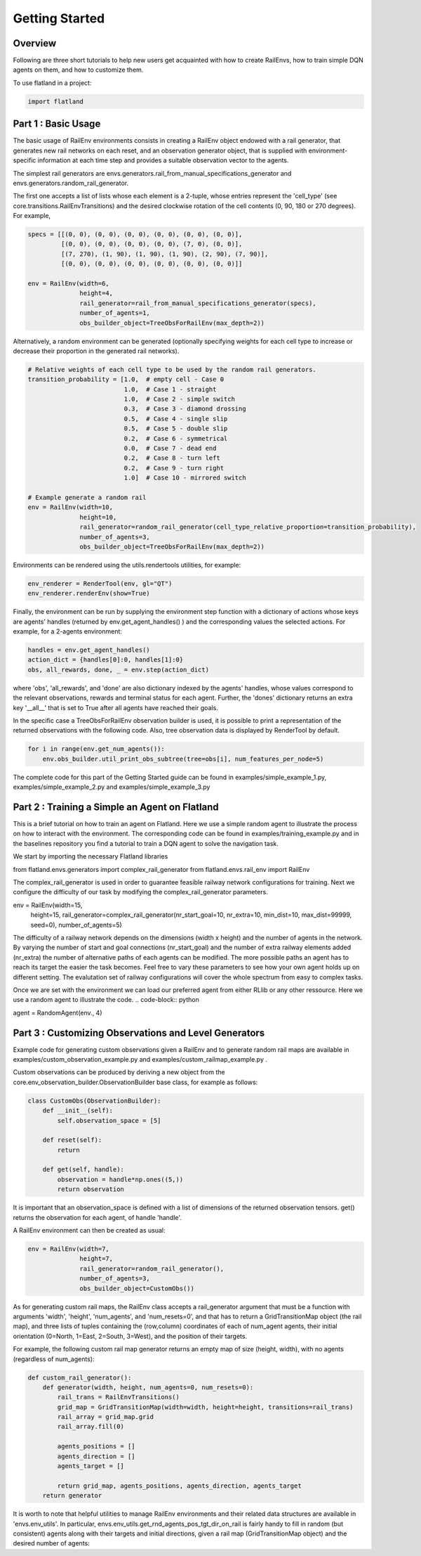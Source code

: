 =====
Getting Started
=====

Overview
--------------

Following are three short tutorials to help new users get acquainted with how 
to create RailEnvs, how to train simple DQN agents on them, and how to customize 
them.

To use flatland in a project:

.. code-block:: python

    import flatland


Part 1 : Basic Usage
--------------

The basic usage of RailEnv environments consists in creating a RailEnv object 
endowed with a rail generator, that generates new rail networks on each reset, 
and an observation generator object, that is supplied with environment-specific 
information at each time step and provides a suitable observation vector to the 
agents.

The simplest rail generators are envs.generators.rail_from_manual_specifications_generator 
and envs.generators.random_rail_generator.

The first one accepts a list of lists whose each element is a 2-tuple, whose 
entries represent the 'cell_type' (see core.transitions.RailEnvTransitions) and 
the desired clockwise rotation of the cell contents (0, 90, 180 or 270 degrees).
For example,

.. code-block:: python

    specs = [[(0, 0), (0, 0), (0, 0), (0, 0), (0, 0), (0, 0)],
             [(0, 0), (0, 0), (0, 0), (0, 0), (7, 0), (0, 0)],
             [(7, 270), (1, 90), (1, 90), (1, 90), (2, 90), (7, 90)],
             [(0, 0), (0, 0), (0, 0), (0, 0), (0, 0), (0, 0)]]

    env = RailEnv(width=6,
                  height=4,
                  rail_generator=rail_from_manual_specifications_generator(specs),
                  number_of_agents=1,
                  obs_builder_object=TreeObsForRailEnv(max_depth=2))

Alternatively, a random environment can be generated (optionally specifying 
weights for each cell type to increase or decrease their proportion in the 
generated rail networks).

.. code-block:: python

    # Relative weights of each cell type to be used by the random rail generators.
    transition_probability = [1.0,  # empty cell - Case 0
                              1.0,  # Case 1 - straight
                              1.0,  # Case 2 - simple switch
                              0.3,  # Case 3 - diamond drossing
                              0.5,  # Case 4 - single slip
                              0.5,  # Case 5 - double slip
                              0.2,  # Case 6 - symmetrical
                              0.0,  # Case 7 - dead end
                              0.2,  # Case 8 - turn left
                              0.2,  # Case 9 - turn right
                              1.0]  # Case 10 - mirrored switch
    
    # Example generate a random rail
    env = RailEnv(width=10,
                  height=10,
                  rail_generator=random_rail_generator(cell_type_relative_proportion=transition_probability),
                  number_of_agents=3,
                  obs_builder_object=TreeObsForRailEnv(max_depth=2))

Environments can be rendered using the utils.rendertools utilities, for example:

.. code-block:: python

    env_renderer = RenderTool(env, gl="QT")
    env_renderer.renderEnv(show=True)


Finally, the environment can be run by supplying the environment step function 
with a dictionary of actions whose keys are agents' handles (returned by 
env.get_agent_handles() ) and the corresponding values the selected actions.
For example, for a 2-agents environment:

.. code-block:: python

    handles = env.get_agent_handles()
    action_dict = {handles[0]:0, handles[1]:0}
    obs, all_rewards, done, _ = env.step(action_dict)

where 'obs', 'all_rewards', and 'done' are also dictionary indexed by the agents' 
handles, whose values correspond to the relevant observations, rewards and terminal 
status for each agent. Further, the 'dones' dictionary returns an extra key 
'__all__' that is set to True after all agents have reached their goals.


In the specific case a TreeObsForRailEnv observation builder is used, it is 
possible to print a representation of the returned observations with the 
following code. Also, tree observation data is displayed by RenderTool by default.

.. code-block:: python

    for i in range(env.get_num_agents()):
        env.obs_builder.util_print_obs_subtree(tree=obs[i], num_features_per_node=5)

The complete code for this part of the Getting Started guide can be found in 
examples/simple_example_1.py, examples/simple_example_2.py and 
examples/simple_example_3.py



Part 2 : Training a Simple an Agent on Flatland
--------------
This is a brief tutorial on how to train an agent on Flatland.
Here we use a simple random agent to illustrate the process on how to interact with the environment.
The corresponding code can be found in examples/training_example.py and in the baselines repository
you find a tutorial to train a DQN agent to solve the navigation task.

We start by importing the necessary Flatland libraries

.. code-block:: python

from flatland.envs.generators import complex_rail_generator
from flatland.envs.rail_env import RailEnv

The complex_rail_generator is used in order to guarantee feasible railway network configurations for training.
Next we configure the difficulty of our task by modifying the complex_rail_generator parameters.

.. code-block:: python

env = RailEnv(width=15,
              height=15,
              rail_generator=complex_rail_generator(nr_start_goal=10, nr_extra=10, min_dist=10, max_dist=99999, seed=0),
              number_of_agents=5)
              
The difficulty of a railway network depends on the dimensions (width x height) and the number of agents in the network.
By varying the number of start and goal connections (nr_start_goal) and the number of extra railway elements added (nr_extra)
the number of alternative paths of each agents can be modified. The more possible paths an agent has to reach its target the easier the task becomes.
Feel free to vary these parameters to see how your own agent holds up on different setting. The evalutation set of railway configurations will 
cover the whole spectrum from easy to complex tasks.

Once we are set with the environment we can load our preferred agent from either RLlib or any other ressource. Here we use a random agent to illustrate the code.
.. code-block:: python

agent = RandomAgent(env., 4)



Part 3 : Customizing Observations and Level Generators
--------------

Example code for generating custom observations given a RailEnv and to generate 
random rail maps are available in examples/custom_observation_example.py and 
examples/custom_railmap_example.py .

Custom observations can be produced by deriving a new object from the 
core.env_observation_builder.ObservationBuilder base class, for example as follows:

.. code-block:: python

    class CustomObs(ObservationBuilder):
        def __init__(self):
            self.observation_space = [5]
    
        def reset(self):
            return
    
        def get(self, handle):
            observation = handle*np.ones((5,))
            return observation

It is important that an observation_space is defined with a list of dimensions 
of the returned observation tensors. get() returns the observation for each agent, 
of handle 'handle'.

A RailEnv environment can then be created as usual:

.. code-block:: python

    env = RailEnv(width=7,
                  height=7,
                  rail_generator=random_rail_generator(),
                  number_of_agents=3,
                  obs_builder_object=CustomObs())

As for generating custom rail maps, the RailEnv class accepts a rail_generator 
argument that must be a function with arguments 'width', 'height', 'num_agents', 
and 'num_resets=0', and that has to return a GridTransitionMap object (the rail map),
and three lists of tuples containing the (row,column) coordinates of each of 
num_agent agents, their initial orientation (0=North, 1=East, 2=South, 3=West), 
and the position of their targets.

For example, the following custom rail map generator returns an empty map of 
size (height, width), with no agents (regardless of num_agents):

.. code-block:: python

    def custom_rail_generator():
        def generator(width, height, num_agents=0, num_resets=0):
            rail_trans = RailEnvTransitions()
            grid_map = GridTransitionMap(width=width, height=height, transitions=rail_trans)
            rail_array = grid_map.grid
            rail_array.fill(0)
    
            agents_positions = []
            agents_direction = []
            agents_target = []
    
            return grid_map, agents_positions, agents_direction, agents_target
        return generator

It is worth to note that helpful utilities to manage RailEnv environments and their 
related data structures are available in 'envs.env_utils'. In particular, 
envs.env_utils.get_rnd_agents_pos_tgt_dir_on_rail is fairly handy to fill in 
random (but consistent) agents along with their targets and initial directions, 
given a rail map (GridTransitionMap object) and the desired number of agents:

.. code-block:: python
    agents_position, agents_direction, agents_target = get_rnd_agents_pos_tgt_dir_on_rail(
        rail_map,
        num_agents)
